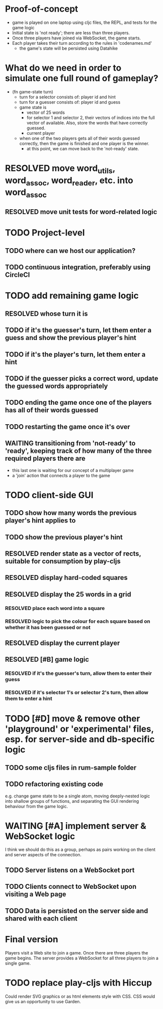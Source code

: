 * Proof-of-concept
- game is played on one laptop using cljc files, the REPL, and tests for the game logic
- Initial state is 'not ready'; there are less than three players.
- Once three players have joined via WebSocket, the game starts.
- Each player takes their turn according to the rules in 'codenames.md'
  - the game's state will be persisted using Datahike
* What do we need in order to simulate one full round of gameplay?
- (fn game-state turn)
  - turn for a selector consists of: player id and hint
  - turn for a guesser consists of: player id and guess
  - game state is
    - vector of 25 words
    - for selector 1 and selector 2, their vectors of indices into the full vector of available. Also, store the words that have correctly guessed.
    - current player
  - when one of the two players gets all of their words guessed correctly, then the game is finished and one player is the winner.
    - at this point, we can move back to the 'not-ready' state.
* RESOLVED move word_utils, word_assoc, word_reader, etc. into word_assoc
  CLOSED: [2019-01-26 Sat 11:21]
** RESOLVED move unit tests for word-related logic
   CLOSED: [2019-02-02 Sat 11:09]
* TODO Project-level
** TODO where can we host our application?
** TODO continuous integration, preferably using CircleCI
* TODO add remaining game logic
  SCHEDULED: <2019-02-02 Sat>
** RESOLVED whose turn it is
   CLOSED: [2019-02-02 Sat 11:09]
** TODO if it's the guesser's turn, let them enter a guess and show the previous player's hint
** TODO if it's the player's turn, let them enter a hint
** TODO if the guesser picks a correct word, update the guessed words appropriately
** TODO ending the game once one of the players has all of their words guessed
** TODO restarting the game once it's over
** WAITING transitioning from 'not-ready' to 'ready', keeping track of how many of the three required players there are
- this last one is waiting for our concept of a multiplayer game
- a 'join' action that connects a player to the game
* TODO client-side GUI
  SCHEDULED: <2019-02-02 Sat>
** TODO show how many words the previous player's hint applies to
** TODO show the previous player's hint
** RESOLVED render state as a vector of rects, suitable for consumption by play-cljs
   CLOSED: [2019-01-26 Sat 11:23]
** RESOLVED display hard-coded squares
   CLOSED: [2019-01-26 Sat 11:22]
** RESOLVED display the 25 words in a grid
   CLOSED: [2019-02-02 Sat 11:10]
*** RESOLVED place each word into a square
    CLOSED: [2019-02-02 Sat 11:10]
*** RESOLVED logic to pick the colour for each square based on whether it has been guessed or not
    CLOSED: [2019-02-02 Sat 11:10]
** RESOLVED display the current player
   CLOSED: [2019-02-02 Sat 11:10]
** RESOLVED [#B] game logic
   CLOSED: [2019-02-02 Sat 11:19] SCHEDULED: <2019-02-02 Sat>
*** RESOLVED if it's the guesser's turn, allow them to enter their guess
    CLOSED: [2019-02-02 Sat 11:19]
*** RESOLVED if it's selector 1's or selector 2's turn, then allow them to enter a hint
    CLOSED: [2019-02-02 Sat 11:19]
* TODO [#D] move & remove other 'playground' or 'experimental' files, esp. for server-side and db-specific logic
** TODO some cljs files in rum-sample folder
** TODO refactoring existing code
   SCHEDULED: <2019-02-02 Sat>
e.g. change game state to be a single atom, moving deeply-nested logic into shallow groups of functions, and separating the GUI rendering behaviour from the game logic.
* WAITING [#A] implement server & WebSocket logic
  SCHEDULED: <2019-02-09 Sat>
I think we should do this as a group, perhaps as pairs working on the client and server aspects of the connection.
** TODO Server listens on a WebSocket port
** TODO Clients connect to WebSocket upon visiting a Web page
** TODO Data is persisted on the server side and shared with each client
* Final version
Players visit a Web site to join a game. Once there are three players the game begins.
The server provides a WebSocket for all three players to join a single game.
* TODO replace play-cljs with Hiccup
  SCHEDULED: <2019-02-02 Sat>
Could render SVG graphics or as html elements style with CSS. CSS would give us an opportunity to use Garden.
